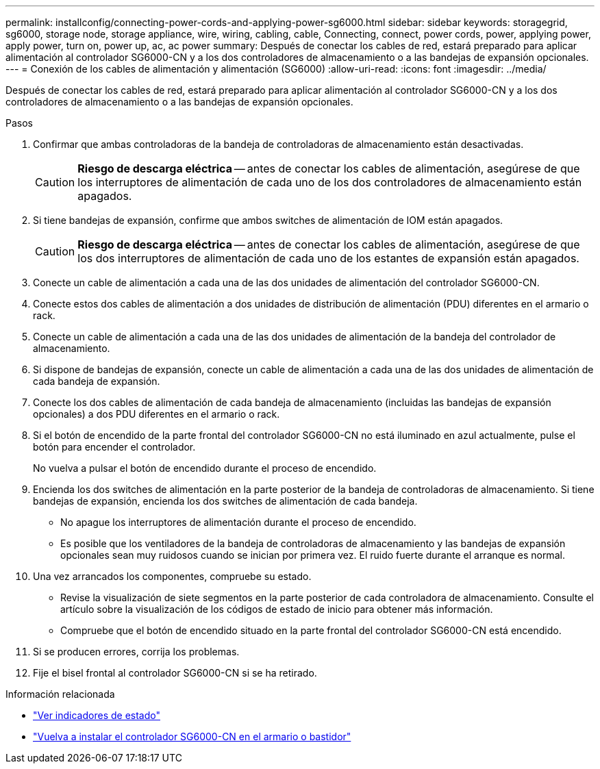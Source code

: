 ---
permalink: installconfig/connecting-power-cords-and-applying-power-sg6000.html 
sidebar: sidebar 
keywords: storagegrid, sg6000, storage node, storage appliance, wire, wiring, cabling, cable, Connecting, connect, power cords, power, applying power, apply power, turn on, power up, ac, ac power 
summary: Después de conectar los cables de red, estará preparado para aplicar alimentación al controlador SG6000-CN y a los dos controladores de almacenamiento o a las bandejas de expansión opcionales. 
---
= Conexión de los cables de alimentación y alimentación (SG6000)
:allow-uri-read: 
:icons: font
:imagesdir: ../media/


[role="lead"]
Después de conectar los cables de red, estará preparado para aplicar alimentación al controlador SG6000-CN y a los dos controladores de almacenamiento o a las bandejas de expansión opcionales.

.Pasos
. Confirmar que ambas controladoras de la bandeja de controladoras de almacenamiento están desactivadas.
+

CAUTION: *Riesgo de descarga eléctrica* -- antes de conectar los cables de alimentación, asegúrese de que los interruptores de alimentación de cada uno de los dos controladores de almacenamiento están apagados.

. Si tiene bandejas de expansión, confirme que ambos switches de alimentación de IOM están apagados.
+

CAUTION: *Riesgo de descarga eléctrica* -- antes de conectar los cables de alimentación, asegúrese de que los dos interruptores de alimentación de cada uno de los estantes de expansión están apagados.

. Conecte un cable de alimentación a cada una de las dos unidades de alimentación del controlador SG6000-CN.
. Conecte estos dos cables de alimentación a dos unidades de distribución de alimentación (PDU) diferentes en el armario o rack.
. Conecte un cable de alimentación a cada una de las dos unidades de alimentación de la bandeja del controlador de almacenamiento.
. Si dispone de bandejas de expansión, conecte un cable de alimentación a cada una de las dos unidades de alimentación de cada bandeja de expansión.
. Conecte los dos cables de alimentación de cada bandeja de almacenamiento (incluidas las bandejas de expansión opcionales) a dos PDU diferentes en el armario o rack.
. Si el botón de encendido de la parte frontal del controlador SG6000-CN no está iluminado en azul actualmente, pulse el botón para encender el controlador.
+
No vuelva a pulsar el botón de encendido durante el proceso de encendido.

. Encienda los dos switches de alimentación en la parte posterior de la bandeja de controladoras de almacenamiento. Si tiene bandejas de expansión, encienda los dos switches de alimentación de cada bandeja.
+
** No apague los interruptores de alimentación durante el proceso de encendido.
** Es posible que los ventiladores de la bandeja de controladoras de almacenamiento y las bandejas de expansión opcionales sean muy ruidosos cuando se inician por primera vez. El ruido fuerte durante el arranque es normal.


. Una vez arrancados los componentes, compruebe su estado.
+
** Revise la visualización de siete segmentos en la parte posterior de cada controladora de almacenamiento. Consulte el artículo sobre la visualización de los códigos de estado de inicio para obtener más información.
** Compruebe que el botón de encendido situado en la parte frontal del controlador SG6000-CN está encendido.


. Si se producen errores, corrija los problemas.
. Fije el bisel frontal al controlador SG6000-CN si se ha retirado.


.Información relacionada
* link:viewing-status-indicators.html["Ver indicadores de estado"]
* link:../sg6000/reinstalling-sg6000-cn-controller-into-cabinet-or-rack.html["Vuelva a instalar el controlador SG6000-CN en el armario o bastidor"]

